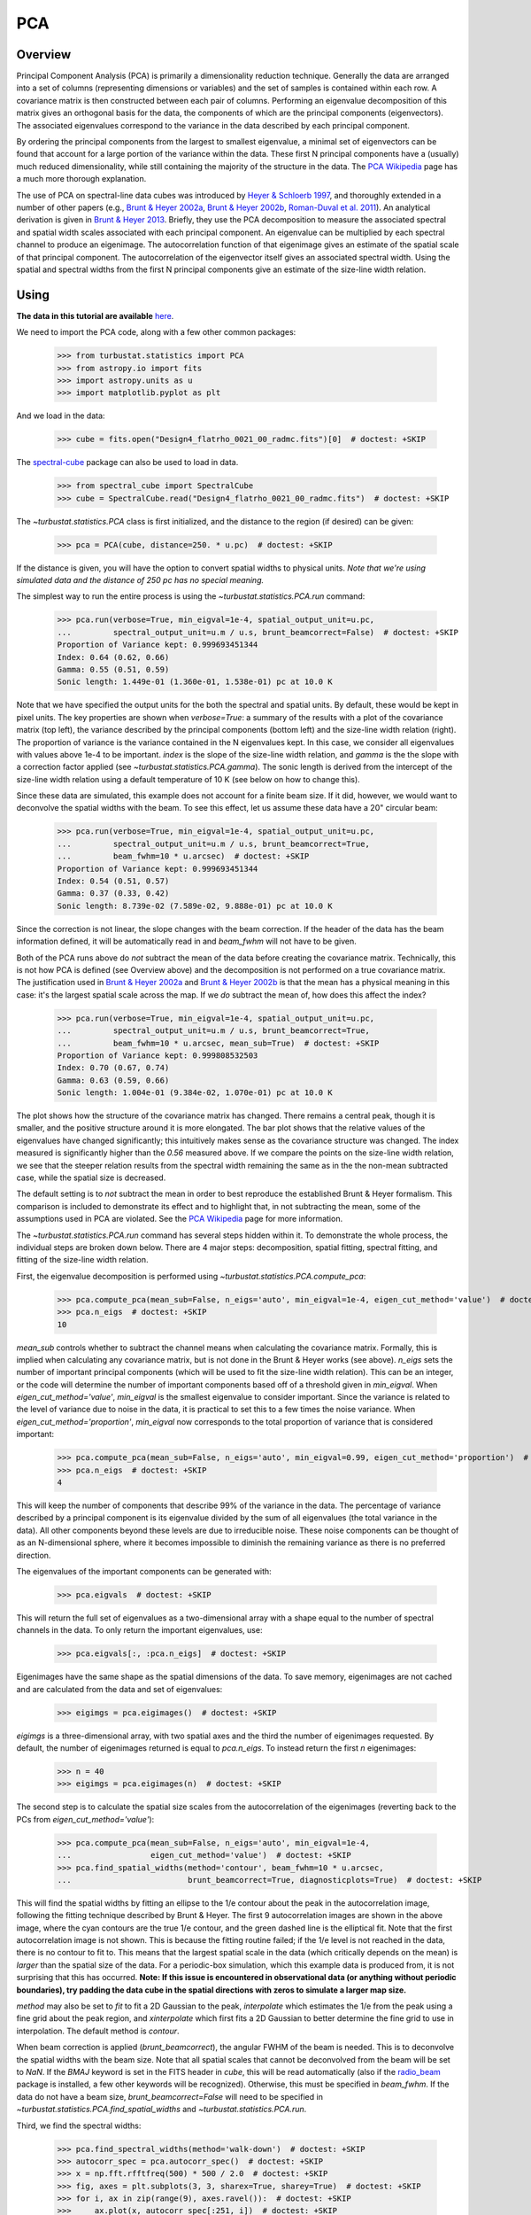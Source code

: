 .. _pca_tutorial:

***
PCA
***

Overview
--------

Principal Component Analysis (PCA) is primarily a dimensionality reduction technique. Generally the data are arranged into a set of columns (representing dimensions or variables) and the set of samples is contained within each row. A covariance matrix is then constructed between each pair of columns. Performing an eigenvalue decomposition of this matrix gives an orthogonal basis for the data, the components of which are the principal components (eigenvectors). The associated eigenvalues correspond to the variance in the data described by each principal component.

By ordering the principal components from the largest to smallest eigenvalue, a minimal set of eigenvectors can be found that account for a large portion of the variance within the data. These first N principal components have a (usually) much reduced dimensionality, while still containing the majority of the structure in the data. The `PCA Wikipedia <https://en.wikipedia.org/wiki/Principal_component_analysis>`_ page has a much more thorough explanation.

The use of PCA on spectral-line data cubes was introduced by `Heyer & Schloerb 1997 <https://ui.adsabs.harvard.edu/#abs/1997ApJ...475..173H/abstract>`_, and thoroughly extended in a number of other papers (e.g., `Brunt & Heyer 2002a <https://ui.adsabs.harvard.edu/#abs/2002ApJ...566..276B/abstract>`_, `Brunt & Heyer 2002b <https://ui.adsabs.harvard.edu/#abs/2002ApJ...566..289B/abstract>`_, `Roman-Duval et al. 2011 <https://ui.adsabs.harvard.edu/#abs/2011ApJ...740..120R/abstract>`_). An analytical derivation is given in `Brunt & Heyer 2013 <https://ui.adsabs.harvard.edu/#abs/2013MNRAS.433..117B/abstract>`_. Briefly, they use the PCA decomposition to measure the associated spectral and spatial width scales associated with each principal component. An eigenvalue can be multiplied by each spectral channel to produce an eigenimage. The autocorrelation function of that eigenimage gives an estimate of the spatial scale of that principal component. The autocorrelation of the eigenvector itself gives an associated spectral width. Using the spatial and spectral widths from the first N principal components give an estimate of the size-line width relation.

Using
-----

**The data in this tutorial are available** `here <https://girder.hub.yt/#user/57b31aee7b6f080001528c6d/folder/59721a30cc387500017dbe37>`_.

We need to import the PCA code, along with a few other common packages:

    >>> from turbustat.statistics import PCA
    >>> from astropy.io import fits
    >>> import astropy.units as u
    >>> import matplotlib.pyplot as plt

And we load in the data:

    >>> cube = fits.open("Design4_flatrho_0021_00_radmc.fits")[0]  # doctest: +SKIP

The `spectral-cube <http://spectral-cube.readthedocs.io/en/latest/>`_ package can also be used to load in data.

    >>> from spectral_cube import SpectralCube
    >>> cube = SpectralCube.read("Design4_flatrho_0021_00_radmc.fits")  # doctest: +SKIP

The `~turbustat.statistics.PCA` class is first initialized, and the distance to the region (if desired) can be given:

    >>> pca = PCA(cube, distance=250. * u.pc)  # doctest: +SKIP

If the distance is given, you will have the option to convert spatial widths to physical units. *Note that we're using simulated data and the distance of 250 pc has no special meaning.*

The simplest way to run the entire process is using the `~turbustat.statistics.PCA.run` command:

    >>> pca.run(verbose=True, min_eigval=1e-4, spatial_output_unit=u.pc,
    ...         spectral_output_unit=u.m / u.s, brunt_beamcorrect=False)  # doctest: +SKIP
    Proportion of Variance kept: 0.999693451344
    Index: 0.64 (0.62, 0.66)
    Gamma: 0.55 (0.51, 0.59)
    Sonic length: 1.449e-01 (1.360e-01, 1.538e-01) pc at 10.0 K

.. image:: images/pca_design4_default.png

Note that we have specified the output units for the both the spectral and spatial units. By default, these would be kept in pixel units.
The key properties are shown when `verbose=True`: a summary of the results with a plot of the covariance matrix (top left), the variance described by the principal components (bottom left) and the size-line width relation (right). The proportion of variance is the variance contained in the N eigenvalues kept. In this case, we consider all eigenvalues with values above 1e-4 to be important. `index` is the slope of the size-line width relation, and `gamma` is the the slope with a correction factor applied (see `~turbustat.statistics.PCA.gamma`). The sonic length is derived from the intercept of the size-line width relation using a default temperature of 10 K (see below on how to change this).

Since these data are simulated, this example does not account for a finite beam size. If it did, however, we would want to deconvolve the spatial widths with the beam. To see this effect, let us assume these data have a 20" circular beam:

    >>> pca.run(verbose=True, min_eigval=1e-4, spatial_output_unit=u.pc,
    ...         spectral_output_unit=u.m / u.s, brunt_beamcorrect=True,
    ...         beam_fwhm=10 * u.arcsec)  # doctest: +SKIP
    Proportion of Variance kept: 0.999693451344
    Index: 0.54 (0.51, 0.57)
    Gamma: 0.37 (0.33, 0.42)
    Sonic length: 8.739e-02 (7.589e-02, 9.888e-01) pc at 10.0 K

.. image:: images/pca_design4_beamcorr.png

Since the correction is not linear, the slope changes with the beam correction. If the header of the data has the beam information defined, it will be automatically read in and `beam_fwhm` will not have to be given.

Both of the PCA runs above do *not* subtract the mean of the data before creating the covariance matrix. Technically, this is not how PCA is defined (see Overview above) and the decomposition is not performed on a true covariance matrix. The justification used in `Brunt & Heyer 2002a <https://ui.adsabs.harvard.edu/#abs/2002ApJ...566..276B/abstract>`_ and `Brunt & Heyer 2002b <https://ui.adsabs.harvard.edu/#abs/2002ApJ...566..289B/abstract>`_ is that the mean has a physical meaning in this case: it's the largest spatial scale across the map. If we *do* subtract the mean of, how does this affect the index?

    >>> pca.run(verbose=True, min_eigval=1e-4, spatial_output_unit=u.pc,
    ...         spectral_output_unit=u.m / u.s, brunt_beamcorrect=True,
    ...         beam_fwhm=10 * u.arcsec, mean_sub=True)  # doctest: +SKIP
    Proportion of Variance kept: 0.999808532503
    Index: 0.70 (0.67, 0.74)
    Gamma: 0.63 (0.59, 0.66)
    Sonic length: 1.004e-01 (9.384e-02, 1.070e-01) pc at 10.0 K

.. image:: images/pca_design4_beamcorr.png

The plot shows how the structure of the covariance matrix has changed. There remains a central peak, though it is smaller, and the positive structure around it is more elongated. The bar plot shows that the relative values of the eigenvalues have changed significantly; this intuitively makes sense as the covariance structure was changed. The index measured is significantly higher than the `0.56` measured above. If we compare the points on the size-line width relation, we see that the steeper relation results from the spectral width remaining the same as in the the non-mean subtracted case, while the spatial size is decreased.

The default setting is to *not* subtract the mean in order to best reproduce the established Brunt & Heyer formalism. This comparison is included to demonstrate its effect and to highlight that, in not subtracting the mean, some of the assumptions used in PCA are violated. See the `PCA Wikipedia <https://en.wikipedia.org/wiki/Principal_component_analysis>`_ page for more information.

The `~turbustat.statistics.PCA.run` command has several steps hidden within it. To demonstrate the whole process, the individual steps are broken down below. There are 4 major steps: decomposition, spatial fitting, spectral fitting, and fitting of the size-line width relation.

First, the eigenvalue decomposition is performed using `~turbustat.statistics.PCA.compute_pca`:

    >>> pca.compute_pca(mean_sub=False, n_eigs='auto', min_eigval=1e-4, eigen_cut_method='value')  # doctest: +SKIP
    >>> pca.n_eigs  # doctest: +SKIP
    10

`mean_sub` controls whether to subtract the channel means when calculating the covariance matrix. Formally, this is implied when calculating any covariance matrix, but is not done in the Brunt & Heyer works (see above). `n_eigs` sets the number of important principal components (which will be used to fit the size-line width relation). This can be an integer, or the code will determine the number of important components based off of a threshold given in `min_eigval`. When `eigen_cut_method='value'`, `min_eigval` is the smallest eigenvalue to consider important. Since the variance is related to the level of variance due to noise in the data, it is practical to set this to a few times the noise variance. When `eigen_cut_method='proportion'`, `min_eigval` now corresponds to the total proportion of variance that is considered important:

    >>> pca.compute_pca(mean_sub=False, n_eigs='auto', min_eigval=0.99, eigen_cut_method='proportion')  # doctest: +SKIP
    >>> pca.n_eigs  # doctest: +SKIP
    4

This will keep the number of components that describe 99% of the variance in the data. The percentage of variance described by a principal component is its eigenvalue divided by the sum of all eigenvalues (the total variance in the data). All other components beyond these levels are due to irreducible noise. These noise components can be thought of as an N-dimensional sphere, where it becomes impossible to diminish the remaining variance as there is no preferred direction.

The eigenvalues of the important components can be generated with:

    >>> pca.eigvals  # doctest: +SKIP

This will return the full set of eigenvalues as a two-dimensional array with a shape equal to the number of spectral channels in the data. To only return the important eigenvalues, use:

    >>> pca.eigvals[:, :pca.n_eigs]  # doctest: +SKIP

Eigenimages have the same shape as the spatial dimensions of the data. To save memory, eigenimages are not cached and are calculated from the data and set of eigenvalues:

    >>> eigimgs = pca.eigimages()  # doctest: +SKIP

`eigimgs` is a three-dimensional array, with two spatial axes and the third the number of eigenimages requested. By default, the number of eigenimages returned is equal to `pca.n_eigs`. To instead return the first `n` eigenimages:

    >>> n = 40
    >>> eigimgs = pca.eigimages(n)  # doctest: +SKIP

The second step is to calculate the spatial size scales from the autocorrelation of the eigenimages (reverting back to the PCs from `eigen_cut_method='value'`):

    >>> pca.compute_pca(mean_sub=False, n_eigs='auto', min_eigval=1e-4,
    ...                 eigen_cut_method='value')  # doctest: +SKIP
    >>> pca.find_spatial_widths(method='contour', beam_fwhm=10 * u.arcsec,
    ...                         brunt_beamcorrect=True, diagnosticplots=True)  # doctest: +SKIP

.. image:: images/pca_autocorrimgs_contourfit_Design4.png

This will find the spatial widths by fitting an ellipse to the 1/e contour about the peak in the autocorrelation image, following the fitting technique described by Brunt & Heyer. The first 9 autocorrelation images are shown in the above image, where the cyan contours are the true 1/e contour, and the green dashed line is the elliptical fit. Note that the first autocorrelation image is not shown. This is because the fitting routine failed; if the 1/e level is not reached in the data, there is no contour to fit to. This means that the largest spatial scale in the data (which critically depends on the mean) is *larger* than the spatial size of the data. For a periodic-box simulation, which this example data is produced from, it is not surprising that this has occurred. **Note: If this issue is encountered in observational data (or anything without periodic boundaries), try padding the data cube in the spatial directions with zeros to simulate a larger map size.**

`method` may also be set to `fit` to fit a 2D Gaussian to the peak, `interpolate` which estimates the 1/e from the peak using a fine grid about the peak region, and `xinterpolate` which first fits a 2D Gaussian to better determine the fine grid to use in interpolation. The default method is `contour`.

When beam correction is applied (`brunt_beamcorrect`), the angular FWHM of the beam is needed. This is to deconvolve the spatial widths with the beam size. Note that all spatial scales that cannot be deconvolved from the beam will be set to `NaN`. If the `BMAJ` keyword is set in the FITS header in `cube`, this will be read automatically (also if the `radio_beam <https://github.com/radio-astro-tools/radio_beam>`_ package is installed, a few other keywords will be recognized). Otherwise, this must be specified in `beam_fwhm`. If the data do not have a beam size, `brunt_beamcorrect=False` will need to be specified in `~turbustat.statistics.PCA.find_spatial_widths` and `~turbustat.statistics.PCA.run`.

Third, we find the spectral widths:

    >>> pca.find_spectral_widths(method='walk-down')  # doctest: +SKIP
    >>> autocorr_spec = pca.autocorr_spec()  # doctest: +SKIP
    >>> x = np.fft.rfftfreq(500) * 500 / 2.0  # doctest: +SKIP
    >>> fig, axes = plt.subplots(3, 3, sharex=True, sharey=True)  # doctest: +SKIP
    >>> for i, ax in zip(range(9), axes.ravel()):  # doctest: +SKIP
    >>>     ax.plot(x, autocorr_spec[:251, i])  # doctest: +SKIP
    >>>     ax.axhline(np.exp(-1), label='exp(-1)', color='r', linestyle='--')  # doctest: +SKIP
    >>>     ax.axvline(pca.spectral_width(u.pix)[i].value,
    ...                label='Fitted Width', color='g', linestyle='-.')  # doctest: +SKIP
    >>>     ax.set_title("{}".format(i + 1))  # doctest: +SKIP
    >>>     ax.set_xlim([0, 50])  # doctest: +SKIP
    >>>     if i == 0:  # doctest: +SKIP
    >>>         ax.legend()  # doctest: +SKIP

.. image:: images/pca_autocorrspec_Design4.png

The above image shows the 50 components of the first 9 autocorrelation spectra (the data cube has 500 channels in total, but this is the region of interest). The local minima referred to in the next paragraph are the first minimum points in each of the spectra.

There are three methods available to estimate spectral widths of the autocorrelation spectra. `walk-down` starts from the peak and continues until the 1/e level is reached. The width is estimated by averaging the points before and after this level is reached. This is the method used by Brunt & Heyer. Otherwise, `method` may be set to `fit`, which fits a Gaussian to the data before the first local minimum occurs, and `interpolate`, which does the same, but through interpolating onto a finer grid. As shown in the above figure, the number of oscillations in the autocorrelation spectrum increases with the Nth principal component. The width of interest is determined from the first peak to the first minimum.

**Note: If your input data has few spectral channels, it may be necessary to pad additional channels of zeros onto the data. Otherwise the 1/e level may not be reached. This should not have a significant effect on the results, as the added eigenvalues of these channels will be zero and should not be considered.**

Finally, we fit the size-line width relation. There is no clear independent variable to fit, and significant errors in both dimensions which must be taken into account. This is the *error-in-variables problem*, and an excellent explanation is provided in `Hogg, Bovy & Lang 2010 <https://ui.adsabs.harvard.edu/#abs/2010arXiv1008.4686H/abstract>`_. The Brunt & Heyer works have used the bisector method. In TurbuStat, two fitting methods are available: `Orthogonal Distance Regression (ODR) <http://docs.scipy.org/doc/scipy/reference/odr.html>`_, and a Markov Chain Monte Carlo (MCMC) method. Practically both methods are doing the same thing, but the MCMC provides a direct sampling (assuming uniform priors). The MCMC method requires the `emcee <http://dan.iel.fm/emcee/current/>`_ package to be installed.

To run ODR:

    >>> pca.fit_plaw(fit_method='odr', verbose=True)  # doctest: +SKIP

.. image:: images/pca_design4_plaw_odr.png

And to run the MCMC:

    >>> pca.fit_plaw(fit_method='bayes', verbose=True)  # doctest: +SKIP

.. image:: images/pca_design4_plaw_mcmc.png


Additional arguments for setting the chain properties can be passed as well. See documentation for `~turbustat.statistics.fitting_utils.bayes_linear`. The verbose mode shows the fit results along with the data points.

The interesting outputs from this analysis are estimates of the slopes of the size-line width relation (:math:`\gamma`) and the sonic length:

    >>> pca.gamma  # doctest: +SKIP
    0.433
    >>> pca.sonic_length(T_k=10 * u.K, mu=1.36, unit=u.pc)  # doctest: +SKIP
    (<Quantity 0.35451525 pc>, <Quantity [0.27522952, 0.45267135] pc>)

Since the sonic length depends on temperature and :math:`\mu`, this is a function and not a property like :math:`\gamma`. `PCA.sonic_length` also returns the 1-sigma error bounds. The error bounds in :math:`\gamma` can be accessed with `PCA.gamma_error_range`.


References
----------

`Heyer & Schloerb 1997 <https://ui.adsabs.harvard.edu/#abs/1997ApJ...475..173H/abstract>`_

`Brunt & Heyer 2013 <https://ui.adsabs.harvard.edu/#abs/2013MNRAS.433..117B/abstract>`_

`Brunt & Heyer 2002a <https://ui.adsabs.harvard.edu/#abs/2002ApJ...566..276B/abstract>`_

`Brunt & Heyer 2002b <https://ui.adsabs.harvard.edu/#abs/2002ApJ...566..289B/abstract>`_

`Heyer et al. 2008 <https://ui.adsabs.harvard.edu/#abs/2008ApJ...680..420H/abstract>`_

`Hogg, Bovy & Lang 2010 <https://ui.adsabs.harvard.edu/#abs/2010arXiv1008.4686H/abstract>`_

`Roman-Duval et al. 2011 <https://ui.adsabs.harvard.edu/#abs/2011ApJ...740..120R/abstract>`_

`Bertram et al. 2014 <https://ui.adsabs.harvard.edu/#abs/2014MNRAS.440..465B/abstract>`_

`Correia et al. 2016 <`Brunt & Heyer 2002b <https://ui.adsabs.harvard.edu/#abs/2002ApJ...566..289B/abstract>`_>`_

